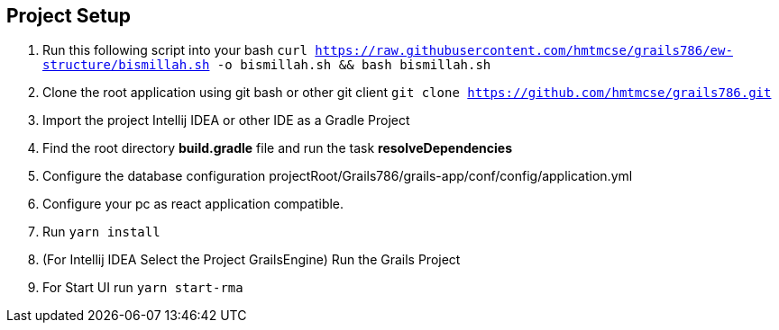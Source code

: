 == Project Setup
. Run this following script into your bash ```curl https://raw.githubusercontent.com/hmtmcse/grails786/ew-structure/bismillah.sh -o bismillah.sh && bash bismillah.sh```
. Clone the root application using git bash or other git client ```git clone https://github.com/hmtmcse/grails786.git ```
. Import the project Intellij IDEA or other IDE as a Gradle Project
. Find the root directory *build.gradle* file and run the task *resolveDependencies*
. Configure the database configuration projectRoot/Grails786/grails-app/conf/config/application.yml
. Configure your pc as react application compatible.
. Run ```yarn install```
. (For Intellij IDEA Select the Project GrailsEngine) Run the Grails Project
. For Start UI run ```yarn start-rma```



